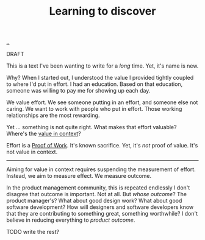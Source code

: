 :PROPERTIES:
:ID: b21e4aea-7282-45e8-83a3-2d80ecdf669b
:END:
#+TITLE: Learning to discover

[[file:..][..]]

DRAFT

This is a text I've been wanting to write for a /long/ time.
Yet, it's name is new.

Why?
When I started out, I understood the value I provided tightly coupled to where I'd put in effort.
I had an education.
Based on that education, someone was willing to pay me for showing up each day.

We value effort.
We see someone putting in an effort, and someone else not caring.
We want to work with people who put in effort.
Those working relationships are the most rewarding.

Yet ... something is not quite right.
What makes that effort valuable?
Where's the [[id:028a2171-3146-4fbc-8d5d-3209675dae8b][value in context]]?

Effort is a [[id:proof-of-work][Proof of Work]].
It's known sacrifice.
Yet, it's /not/ proof of value.
It's not value in context.

-----

Aiming for value in context requires suspending the measurement of effort.
Instead, we aim to measure effect.
We measure outcome.

In the product management community, this is repeated endlessly
I don't disagree that outcome is important.
Not at all.
But /whose outcome/?
The product manager's?
What about good design work?
What about good software development?
How will designers and software developers know that they are contributing to something great, something worthwhile?
I don't believe in reducing everything to /product outcome/.

TODO write the rest?
